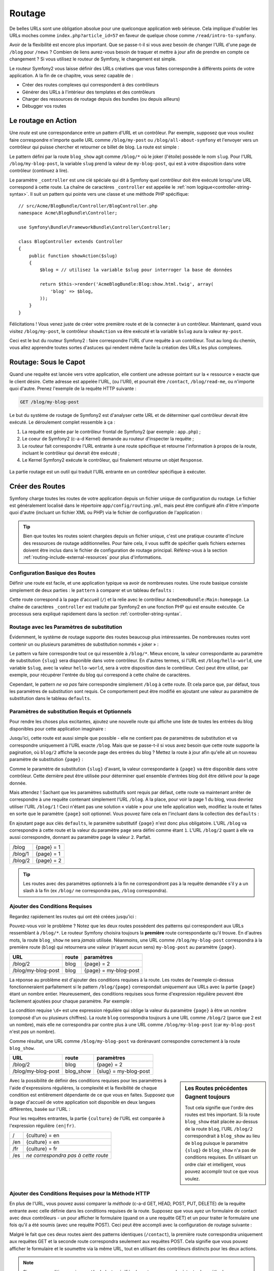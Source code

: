 .. index::
   single: Routing

Routage
=======

De belles URLs sont une obligation absolue pour une quelconque application web
sérieuse. Cela implique d'oublier les URLs moches comme
``index.php?article_id=57`` en faveur de quelque chose comme
``/read/intro-to-symfony``.

Avoir de la flexibilité est encore plus important. Que se passe-t-il si
vous avez besoin de changer l'URL d'une page de ``/blog`` pour ``/news`` ?
Combien de liens aurez-vous besoin de traquer et mettre à jour afin
de prendre en compte ce changement ? Si vous utilisez le routeur de Symfony,
le changement est simple.

Le routeur Symfony2 vous laisse définir des URLs créatives que vous faites
correspondre à différents points de votre application. A la fin de ce
chapitre, vous serez capable de :

* Créer des routes complexes qui correspondent à des contrôleurs
* Générer des URLs à l'intérieur des templates et des contrôleurs
* Charger des ressources de routage depuis des bundles (ou depuis ailleurs)
* Débugger vos routes

.. index::
   single: Routing; Basics

Le routage en Action
--------------------

Une *route* est une correspondance entre un pattern d'URL et un contrôleur.
Par exemple, supposez que vous vouliez faire correspondre n'importe quelle
URL comme ``/blog/my-post`` ou ``/blog/all-about-symfony`` et l'envoyer vers
un contrôleur qui puisse chercher et retourner ce billet de blog.
La route est simple :

.. configuration-block::

    .. code-block:: yaml

        # app/config/routing.yml
        blog_show:
            pattern:   /blog/{slug}
            defaults:  { _controller: AcmeBlogBundle:Blog:show }

    .. code-block:: xml

        <!-- app/config/routing.xml -->
        <?xml version="1.0" encoding="UTF-8" ?>
        <routes xmlns="http://symfony.com/schema/routing"
            xmlns:xsi="http://www.w3.org/2001/XMLSchema-instance"
            xsi:schemaLocation="http://symfony.com/schema/routing http://symfony.com/schema/routing/routing-1.0.xsd">

            <route id="blog_show" pattern="/blog/{slug}">
                <default key="_controller">AcmeBlogBundle:Blog:show</default>
            </route>
        </routes>

    .. code-block:: php

        // app/config/routing.php
        use Symfony\Component\Routing\RouteCollection;
        use Symfony\Component\Routing\Route;

        $collection = new RouteCollection();
        $collection->add('blog_show', new Route('/blog/{slug}', array(
            '_controller' => 'AcmeBlogBundle:Blog:show',
        )));

        return $collection;

Le pattern défini par la route ``blog_show`` agit comme ``/blog/*`` où le
joker (l'étoile) possède le nom ``slug``. Pour l'URL ``/blog/my-blog-post``,
la variable ``slug`` prend la valeur de ``my-blog-post``, qui est à votre
disposition dans votre contrôleur (continuez à lire).

Le paramètre ``_controller`` est une clé spéciale qui dit à Symfony quel
contrôleur doit être exécuté lorsqu'une URL correspond à cette route.
La chaîne de caractères ``_controller`` est appelée le
:ref:`nom logique<controller-string-syntax>`. Il suit un pattern qui pointe
vers une classe et une méthode PHP spécifique::

    // src/Acme/BlogBundle/Controller/BlogController.php    
    namespace Acme\BlogBundle\Controller;

    use Symfony\Bundle\FrameworkBundle\Controller\Controller;

    class BlogController extends Controller
    {
        public function showAction($slug)
        {
            $blog = // utilisez la variable $slug pour interroger la base de données

            return $this->render('AcmeBlogBundle:Blog:show.html.twig', array(
                'blog' => $blog,
            ));
        }
    }

Félicitations ! Vous venez juste de créer votre première route et de la connecter
à un contrôleur. Maintenant, quand vous visitez ``/blog/my-post``, le contrôleur
``showAction`` va être exécuté et la variable ``$slug`` aura la valeur ``my-post``.

Ceci est le but du routeur Symfony2 : faire correspondre l'URL d'une requête
à un contrôleur. Tout au long du chemin, vous allez apprendre toutes sortes
d'astuces qui rendent même facile la création des URLs les plus complexes.

.. index::
   single: Routing; Under the hood

Routage: Sous le Capot
----------------------

Quand une requête est lancée vers votre application, elle contient une adresse
pointant sur la « ressource » exacte que le client désire. Cette adresse est
appelée l'URL, (ou l'URI), et pourrait être ``/contact``, ``/blog/read-me``,
ou n'importe quoi d'autre. Prenez l'exemple de la requête HTTP suivante :

.. code-block:: text

    GET /blog/my-blog-post

Le but du système de routage de Symfony2 est d'analyser cette URL et de
déterminer quel contrôleur devrait être exécuté. Le déroulement complet
ressemble à ça :

#. La requête est gérée par le contrôleur frontal de Symfony2 (par exemple :
   ``app.php``) ;

#. Le coeur de Symfony2 (c-a-d Kernel) demande au routeur d'inspecter la
   requête ;

#. Le routeur fait correspondre l'URL entrante à une route spécifique et retourne
   l'information à propos de la route, incluant le contrôleur qui devrait
   être exécuté ;

#. Le Kernel Symfony2 exécute le contrôleur, qui finalement retourne un
   objet ``Response``.

.. figure:: /images/request-flow.png
   :align: center
   :alt: Symfony2 request flow

   La partie routage est un outil qui traduit l'URL entrante en un contrôleur
   spécifique à exécuter.

.. index::
   single: Routing; Creating routes

Créer des Routes
----------------

Symfony charge toutes les routes de votre application depuis un fichier unique
de configuration du routage. Le fichier est généralement localisé dans le
répertoire ``app/config/routing.yml``, mais peut être configuré afin d'être
n'importe quoi d'autre (incluant un fichier XML ou PHP) via le fichier de
configuration de l'application :

.. configuration-block::

    .. code-block:: yaml

        # app/config/config.yml
        framework:
            # ...
            router:        { resource: "%kernel.root_dir%/config/routing.yml" }

    .. code-block:: xml

        <!-- app/config/config.xml -->
        <framework:config ...>
            <!-- ... -->
            <framework:router resource="%kernel.root_dir%/config/routing.xml" />
        </framework:config>

    .. code-block:: php

        // app/config/config.php
        $container->loadFromExtension('framework', array(
            // ...
            'router'        => array('resource' => '%kernel.root_dir%/config/routing.php'),
        ));

.. tip::

    Bien que toutes les routes soient chargées depuis un fichier unique, c'est
    une pratique courante d'inclure des ressources de routage additionnelles.
    Pour faire cela, il vous suffit de spécifier quels fichiers externes doivent
    être inclus dans le fichier de configuration de routage principal. Référez-vous
    à la section :ref:`routing-include-external-resources` pour plus d'informations.

Configuration Basique des Routes
~~~~~~~~~~~~~~~~~~~~~~~~~~~~~~~~

Définir une route est facile, et une application typique va avoir de nombreuses
routes. Une route basique consiste simplement de deux parties : le ``pattern``
à comparer et un tableau ``defaults`` :

.. configuration-block::

    .. code-block:: yaml

        _welcome:
            pattern:   /
            defaults:  { _controller: AcmeDemoBundle:Main:homepage }

    .. code-block:: xml

        <?xml version="1.0" encoding="UTF-8" ?>

        <routes xmlns="http://symfony.com/schema/routing"
            xmlns:xsi="http://www.w3.org/2001/XMLSchema-instance"
            xsi:schemaLocation="http://symfony.com/schema/routing http://symfony.com/schema/routing/routing-1.0.xsd">

            <route id="_welcome" pattern="/">
                <default key="_controller">AcmeDemoBundle:Main:homepage</default>
            </route>

        </routes>

    ..  code-block:: php

        use Symfony\Component\Routing\RouteCollection;
        use Symfony\Component\Routing\Route;

        $collection = new RouteCollection();
        $collection->add('_welcome', new Route('/', array(
            '_controller' => 'AcmeDemoBundle:Main:homepage',
        )));

        return $collection;

Cette route correspond à la page d'accueil (``/``) et la relie avec le
contrôleur ``AcmeDemoBundle:Main:homepage``. La chaîne de caractères
``_controller`` est traduite par Symfony2 en une fonction PHP qui est
ensuite exécutée. Ce processus sera expliqué rapidement dans la section
:ref:`controller-string-syntax`.

.. index::
   single: Routing; Placeholders

Routage avec les Paramètres de substitution
~~~~~~~~~~~~~~~~~~~~~~~~~~~~~~~~~~~~~~~~~~~

Évidemment, le système de routage supporte des routes beaucoup plus
intéressantes. De nombreuses routes vont contenir un ou plusieurs
paramètres de substitution nommés « joker » :

.. configuration-block::

    .. code-block:: yaml

        blog_show:
            pattern:   /blog/{slug}
            defaults:  { _controller: AcmeBlogBundle:Blog:show }

    .. code-block:: xml

        <?xml version="1.0" encoding="UTF-8" ?>

        <routes xmlns="http://symfony.com/schema/routing"
            xmlns:xsi="http://www.w3.org/2001/XMLSchema-instance"
            xsi:schemaLocation="http://symfony.com/schema/routing http://symfony.com/schema/routing/routing-1.0.xsd">

            <route id="blog_show" pattern="/blog/{slug}">
                <default key="_controller">AcmeBlogBundle:Blog:show</default>
            </route>
        </routes>

    .. code-block:: php

        use Symfony\Component\Routing\RouteCollection;
        use Symfony\Component\Routing\Route;

        $collection = new RouteCollection();
        $collection->add('blog_show', new Route('/blog/{slug}', array(
            '_controller' => 'AcmeBlogBundle:Blog:show',
        )));

        return $collection;

Le pattern va faire correspondre tout ce qui ressemble à ``/blog/*``.
Mieux encore, la valeur correspondante au paramètre de substitution
``{slug}`` sera disponible dans votre contrôleur. En d'autres termes, si
l'URL est ``/blog/hello-world``, une variable ``$slug``, avec la valeur
``hello-world``, sera à votre disposition dans le contrôleur. Ceci
peut être utilisé, par exemple, pour récupérer l'entrée du blog qui
correspond à cette chaîne de caractères.

Cependant, le pattern *ne va pas* faire correspondre simplement ``/blog``
à cette route. Et cela parce que, par défaut, tous les paramètres de substitution
sont requis. Ce comportement peut être modifié en ajoutant une valeur
au paramètre de substitution dans le tableau ``defaults``.

Paramètres de substitution Requis et Optionnels
~~~~~~~~~~~~~~~~~~~~~~~~~~~~~~~~~~~~~~~~~~~~~~~

Pour rendre les choses plus excitantes, ajoutez une nouvelle route qui
affiche une liste de toutes les entrées du blog disponibles pour cette
application imaginaire :

.. configuration-block::

    .. code-block:: yaml

        blog:
            pattern:   /blog
            defaults:  { _controller: AcmeBlogBundle:Blog:index }

    .. code-block:: xml

        <?xml version="1.0" encoding="UTF-8" ?>

        <routes xmlns="http://symfony.com/schema/routing"
            xmlns:xsi="http://www.w3.org/2001/XMLSchema-instance"
            xsi:schemaLocation="http://symfony.com/schema/routing http://symfony.com/schema/routing/routing-1.0.xsd">

            <route id="blog" pattern="/blog">
                <default key="_controller">AcmeBlogBundle:Blog:index</default>
            </route>
        </routes>

    .. code-block:: php

        use Symfony\Component\Routing\RouteCollection;
        use Symfony\Component\Routing\Route;

        $collection = new RouteCollection();
        $collection->add('blog', new Route('/blog', array(
            '_controller' => 'AcmeBlogBundle:Blog:index',
        )));

        return $collection;

Jusqu'ici, cette route est aussi simple que possible - elle ne contient
pas de paramètres de substitution et va correspondre uniquement à l'URL
exacte ``/blog``. Mais que se passe-t-il si vous avez besoin que cette
route supporte la pagination, où ``blog/2`` affiche la seconde page des
entrées du blog ? Mettez la route à jour afin qu'elle ait un nouveau
paramètre de substitution ``{page}`` :

.. configuration-block::

    .. code-block:: yaml

        blog:
            pattern:   /blog/{page}
            defaults:  { _controller: AcmeBlogBundle:Blog:index }

    .. code-block:: xml

        <?xml version="1.0" encoding="UTF-8" ?>

        <routes xmlns="http://symfony.com/schema/routing"
            xmlns:xsi="http://www.w3.org/2001/XMLSchema-instance"
            xsi:schemaLocation="http://symfony.com/schema/routing http://symfony.com/schema/routing/routing-1.0.xsd">

            <route id="blog" pattern="/blog/{page}">
                <default key="_controller">AcmeBlogBundle:Blog:index</default>
            </route>
        </routes>

    .. code-block:: php

        use Symfony\Component\Routing\RouteCollection;
        use Symfony\Component\Routing\Route;

        $collection = new RouteCollection();
        $collection->add('blog', new Route('/blog/{page}', array(
            '_controller' => 'AcmeBlogBundle:Blog:index',
        )));

        return $collection;

Comme le paramètre de substitution ``{slug}`` d'avant, la valeur correspondante
à ``{page}`` va être disponible dans votre contrôleur. Cette dernière peut être
utilisée pour déterminer quel ensemble d'entrées blog doit être délivré
pour la page donnée.

Mais attendez ! Sachant que les paramètres substitutifs sont requis par
défaut, cette route va maintenant arrêter de correspondre à une requête
contenant simplement l'URL ``/blog``. A la place, pour voir la page 1 du
blog, vous devriez utiliser l'URL ``/blog/1`` ! Ceci n'étant pas une solution
« viable » pour une telle application web, modifiez la route et faites en sorte
que le paramètre ``{page}`` soit optionnel. Vous pouvez faire cela en
l'incluant dans la collection des ``defaults`` :

.. configuration-block::

    .. code-block:: yaml

        blog:
            pattern:   /blog/{page}
            defaults:  { _controller: AcmeBlogBundle:Blog:index, page: 1 }

    .. code-block:: xml

        <?xml version="1.0" encoding="UTF-8" ?>

        <routes xmlns="http://symfony.com/schema/routing"
            xmlns:xsi="http://www.w3.org/2001/XMLSchema-instance"
            xsi:schemaLocation="http://symfony.com/schema/routing http://symfony.com/schema/routing/routing-1.0.xsd">

            <route id="blog" pattern="/blog/{page}">
                <default key="_controller">AcmeBlogBundle:Blog:index</default>
                <default key="page">1</default>
            </route>
        </routes>

    .. code-block:: php

        use Symfony\Component\Routing\RouteCollection;
        use Symfony\Component\Routing\Route;

        $collection = new RouteCollection();
        $collection->add('blog', new Route('/blog/{page}', array(
            '_controller' => 'AcmeBlogBundle:Blog:index',
            'page' => 1,
        )));

        return $collection;

En ajoutant ``page`` aux clés ``defaults``, le paramètre substitutif ``{page}``
n'est donc plus obligatoire. L'URL ``/blog`` va correspondre à cette route
et la valeur du paramètre ``page`` sera défini comme étant ``1``. L'URL
``/blog/2`` quant à elle va aussi correspondre, donnant au paramètre ``page``
la valeur ``2``. Parfait.

+---------+------------+
| /blog   | {page} = 1 |
+---------+------------+
| /blog/1 | {page} = 1 |
+---------+------------+
| /blog/2 | {page} = 2 |
+---------+------------+

.. tip::

    Les routes avec des paramètres optionnels à la fin ne correspondront pas à la requête
    demandée s'il y a un slash à la fin (ex ``/blog/`` ne correspondra pas, ``/blog`` correspondra).


.. index::
   single: Routing; Requirements

Ajouter des Conditions Requises
~~~~~~~~~~~~~~~~~~~~~~~~~~~~~~~

Regardez rapidement les routes qui ont été créées jusqu'ici :

.. configuration-block::

    .. code-block:: yaml

        blog:
            pattern:   /blog/{page}
            defaults:  { _controller: AcmeBlogBundle:Blog:index, page: 1 }

        blog_show:
            pattern:   /blog/{slug}
            defaults:  { _controller: AcmeBlogBundle:Blog:show }

    .. code-block:: xml

        <?xml version="1.0" encoding="UTF-8" ?>

        <routes xmlns="http://symfony.com/schema/routing"
            xmlns:xsi="http://www.w3.org/2001/XMLSchema-instance"
            xsi:schemaLocation="http://symfony.com/schema/routing http://symfony.com/schema/routing/routing-1.0.xsd">

            <route id="blog" pattern="/blog/{page}">
                <default key="_controller">AcmeBlogBundle:Blog:index</default>
                <default key="page">1</default>
            </route>

            <route id="blog_show" pattern="/blog/{slug}">
                <default key="_controller">AcmeBlogBundle:Blog:show</default>
            </route>
        </routes>

    .. code-block:: php

        use Symfony\Component\Routing\RouteCollection;
        use Symfony\Component\Routing\Route;

        $collection = new RouteCollection();
        $collection->add('blog', new Route('/blog/{page}', array(
            '_controller' => 'AcmeBlogBundle:Blog:index',
            'page' => 1,
        )));

        $collection->add('blog_show', new Route('/blog/{show}', array(
            '_controller' => 'AcmeBlogBundle:Blog:show',
        )));

        return $collection;

Pouvez-vous voir le problème ? Notez que les deux routes possèdent des
patterns qui correspondent aux URLs ressemblant à ``/blog/*``. Le routeur
Symfony choisira toujours la **première** route correspondante qu'il trouve.
En d'autres mots, la route ``blog_show`` ne sera *jamais* utilisée. Néanmoins,
une URL comme ``/blog/my-blog-post`` correspondra à la première route (``blog``)
qui retournera une valeur (n'ayant aucun sens) ``my-blog-post`` au paramètre
``{page}``.

+--------------------+-------+-----------------------+
| URL                | route | paramètres            |
+====================+=======+=======================+
| /blog/2            | blog  | {page} = 2            |
+--------------------+-------+-----------------------+
| /blog/my-blog-post | blog  | {page} = my-blog-post |
+--------------------+-------+-----------------------+

La réponse au problème est d'ajouter des conditions requises à la route. Les
routes de l'exemple ci-dessus fonctionneraient parfaitement si le pattern
``/blog/{page}`` correspondait *uniquement* aux URLs avec la partie ``{page}``
étant un nombre entier. Heureusement, des conditions requises sous forme
d'expression régulière peuvent être facilement ajoutées pour chaque paramètre.
Par exemple :

.. configuration-block::

    .. code-block:: yaml

        blog:
            pattern:   /blog/{page}
            defaults:  { _controller: AcmeBlogBundle:Blog:index, page: 1 }
            requirements:
                page:  \d+

    .. code-block:: xml

        <?xml version="1.0" encoding="UTF-8" ?>

        <routes xmlns="http://symfony.com/schema/routing"
            xmlns:xsi="http://www.w3.org/2001/XMLSchema-instance"
            xsi:schemaLocation="http://symfony.com/schema/routing http://symfony.com/schema/routing/routing-1.0.xsd">

            <route id="blog" pattern="/blog/{page}">
                <default key="_controller">AcmeBlogBundle:Blog:index</default>
                <default key="page">1</default>
                <requirement key="page">\d+</requirement>
            </route>
        </routes>

    .. code-block:: php

        use Symfony\Component\Routing\RouteCollection;
        use Symfony\Component\Routing\Route;

        $collection = new RouteCollection();
        $collection->add('blog', new Route('/blog/{page}', array(
            '_controller' => 'AcmeBlogBundle:Blog:index',
            'page' => 1,
        ), array(
            'page' => '\d+',
        )));

        return $collection;

La condition requise ``\d+`` est une expression régulière qui oblige la valeur
du paramètre ``{page}`` à être un nombre (composé d'un ou plusieurs chiffres).
La route ``blog`` correspondra toujours à une URL comme ``/blog/2`` (parce
que 2 est un nombre), mais elle ne correspondra par contre plus à une URL comme
``/blog/my-blog-post`` (car ``my-blog-post`` n'est *pas* un nombre).

Comme résultat, une URL comme ``/blog/my-blog-post`` va dorénavant correspondre
correctement à la route ``blog_show``.

+--------------------+-----------+-----------------------+
| URL                | route     | paramètres            |
+====================+===========+=======================+
| /blog/2            | blog      | {page} = 2            |
+--------------------+-----------+-----------------------+
| /blog/my-blog-post | blog_show | {slug} = my-blog-post |
+--------------------+-----------+-----------------------+

.. sidebar:: Les Routes précédentes Gagnent toujours

    Tout cela signifie que l'ordre des routes est très important. Si la
    route ``blog_show`` était placée au-dessus de la route ``blog``, l'URL
    ``/blog/2`` correspondrait à ``blog_show`` au lieu de ``blog`` puisque
    le paramètre ``{slug}`` de ``blog_show`` n'a pas de conditions requises.
    En utilisant un ordre clair et intelligent, vous pouvez accomplir tout
    ce que vous voulez.

Avec la possibilité de définir des conditions requises pour les paramètres à
l'aide d'expressions régulières, la complexité et la flexibilité de chaque
condition est entièrement dépendante de ce que vous en faites. Supposez que
la page d'accueil de votre application soit disponible en deux langues
différentes, basée sur l'URL :

.. configuration-block::

    .. code-block:: yaml

        homepage:
            pattern:   /{culture}
            defaults:  { _controller: AcmeDemoBundle:Main:homepage, culture: en }
            requirements:
                culture:  en|fr

    .. code-block:: xml

        <?xml version="1.0" encoding="UTF-8" ?>

        <routes xmlns="http://symfony.com/schema/routing"
            xmlns:xsi="http://www.w3.org/2001/XMLSchema-instance"
            xsi:schemaLocation="http://symfony.com/schema/routing http://symfony.com/schema/routing/routing-1.0.xsd">

            <route id="homepage" pattern="/{culture}">
                <default key="_controller">AcmeDemoBundle:Main:homepage</default>
                <default key="culture">en</default>
                <requirement key="culture">en|fr</requirement>
            </route>
        </routes>

    .. code-block:: php

        use Symfony\Component\Routing\RouteCollection;
        use Symfony\Component\Routing\Route;

        $collection = new RouteCollection();
        $collection->add('homepage', new Route('/{culture}', array(
            '_controller' => 'AcmeDemoBundle:Main:homepage',
            'culture' => 'en',
        ), array(
            'culture' => 'en|fr',
        )));

        return $collection;

Pour les requêtes entrantes, la partie ``{culture}`` de l'URL est comparée à
l'expression régulière ``(en|fr)``.

+-----+-------------------------------------+
| /   | {culture} = en                      |
+-----+-------------------------------------+
| /en | {culture} = en                      |
+-----+-------------------------------------+
| /fr | {culture} = fr                      |
+-----+-------------------------------------+
| /es | *ne correspondra pas à cette route* |
+-----+-------------------------------------+

.. index::
   single: Routing; Method requirement

Ajouter des Conditions Requises pour la Méthode HTTP
~~~~~~~~~~~~~~~~~~~~~~~~~~~~~~~~~~~~~~~~~~~~~~~~~~~~

En plus de l'URL, vous pouvez aussi comparer la *méthode* (c-a-d GET, HEAD,
POST, PUT, DELETE) de la requête entrante avec celle définie dans les
conditions requises de la route. Supposez que vous ayez un formulaire de
contact avec deux contrôleurs - un pour afficher le formulaire (quand on
a une requête GET) et un pour traiter le formulaire une fois qu'il a été
soumis (avec une requête POST). Ceci peut être accompli avec la configuration
de routage suivante :

.. configuration-block::

    .. code-block:: yaml

        contact:
            pattern:  /contact
            defaults: { _controller: AcmeDemoBundle:Main:contact }
            requirements:
                _method:  GET

        contact_process:
            pattern:  /contact
            defaults: { _controller: AcmeDemoBundle:Main:contactProcess }
            requirements:
                _method:  POST

    .. code-block:: xml

        <?xml version="1.0" encoding="UTF-8" ?>

        <routes xmlns="http://symfony.com/schema/routing"
            xmlns:xsi="http://www.w3.org/2001/XMLSchema-instance"
            xsi:schemaLocation="http://symfony.com/schema/routing http://symfony.com/schema/routing/routing-1.0.xsd">

            <route id="contact" pattern="/contact">
                <default key="_controller">AcmeDemoBundle:Main:contact</default>
                <requirement key="_method">GET</requirement>
            </route>

            <route id="contact_process" pattern="/contact">
                <default key="_controller">AcmeDemoBundle:Main:contactProcess</default>
                <requirement key="_method">POST</requirement>
            </route>
        </routes>

    .. code-block:: php

        use Symfony\Component\Routing\RouteCollection;
        use Symfony\Component\Routing\Route;

        $collection = new RouteCollection();
        $collection->add('contact', new Route('/contact', array(
            '_controller' => 'AcmeDemoBundle:Main:contact',
        ), array(
            '_method' => 'GET',
        )));

        $collection->add('contact_process', new Route('/contact', array(
            '_controller' => 'AcmeDemoBundle:Main:contactProcess',
        ), array(
            '_method' => 'POST',
        )));

        return $collection;

Malgré le fait que ces deux routes aient des patterns identiques (``/contact``),
la première route correspondra uniquement aux requêtes GET et la seconde route
correspondra seulement aux requêtes POST. Cela signifie que vous pouvez
afficher le formulaire et le soumettre via la même URL, tout en utilisant
des contrôleurs distincts pour les deux actions.

.. note::
    Si aucune condition requise ``_method`` n'est spécifiée, la route
    correspondra à *toutes* les méthodes.

Comme les autres, la condition requise ``_method`` est analysée en tant
qu'expression régulière. Pour faire correspondre les requêtes à la méthode
``GET`` *ou* à ``POST``, vous pouvez utiliser ``GET|POST``.

Ajouter un Pattern « Hostname » (« nom d'hôte » en français)
~~~~~~~~~~~~~~~~~~~~~~~~~~~~~~~~~~~~~~~~~~~~~~~~~~~~~~~~~~~~

.. versionadded:: 2.2

    Le support de la correspondance avec le « Hostname » a été ajouté dans Symfony 2.2

Vous pouvez aussi faire la correspondance avec le *hostname* (« nom d'hôte » en français) HTTP de la requête entrante :

.. configuration-block::

    .. code-block:: yaml

        mobile_homepage:
            pattern:  /
            host: m.example.com
            defaults: { _controller: AcmeDemoBundle:Main:mobileHomepage }

        homepage:
            pattern:  /
            defaults: { _controller: AcmeDemoBundle:Main:homepage }

    .. code-block:: xml

        <?xml version="1.0" encoding="UTF-8" ?>

        <routes xmlns="http://symfony.com/schema/routing"
            xmlns:xsi="http://www.w3.org/2001/XMLSchema-instance"
            xsi:schemaLocation="http://symfony.com/schema/routing http://symfony.com/schema/routing/routing-1.0.xsd">

            <route id="mobile_homepage" pattern="/" host="m.example.com">
                <default key="_controller">AcmeDemoBundle:Main:mobileHomepage</default>
            </route>

            <route id="homepage" pattern="/">
                <default key="_controller">AcmeDemoBundle:Main:homepage</default>
            </route>
        </routes>

    .. code-block:: php

        use Symfony\Component\Routing\RouteCollection;
        use Symfony\Component\Routing\Route;

        $collection = new RouteCollection();
        $collection->add('mobile_homepage', new Route('/', array(
            '_controller' => 'AcmeDemoBundle:Main:mobileHomepage',
        ), array(), array(), 'm.example.com'));

        $collection->add('homepage', new Route('/', array(
            '_controller' => 'AcmeDemoBundle:Main:homepage',
        )));

        return $collection;

Les deux routes correspondent au même pattern ``/``, cependant la première
va correspondre uniquement si le nom d'hôte est ``m.example.com``.

Valeurs de substitution et Conditions Requises pour les Patterns Hostname (« nom d'hôte » en français)
------------------------------------------------------------------------------------------------------

Des valeurs de substitution peuvent être utilisées dans les patterns de noms d'hôte
ainsi que dans les patterns, et les conditions requises s'appliquent aussi à
elles.

Dans l'exemple suivant, nous évitons de coder en dur (« hardcoding » en anglais)
le nom de domaine en utilisant une valeur de substitution et une condition requise.
``%domain%`` dans les conditions requises est remplacé par la valeur du paramètre
``domain`` venant du conteneur d'injection de dépendances.

.. configuration-block::

    .. code-block:: yaml

        mobile_homepage:
            pattern:  /
            host: m.{domain}
            defaults: { _controller: AcmeDemoBundle:Main:mobileHomepage }
            requirements:
                domain: %domain%

        homepage:
            pattern:  /
            defaults: { _controller: AcmeDemoBundle:Main:homepage }

    .. code-block:: xml

        <?xml version="1.0" encoding="UTF-8" ?>

        <routes xmlns="http://symfony.com/schema/routing"
            xmlns:xsi="http://www.w3.org/2001/XMLSchema-instance"
            xsi:schemaLocation="http://symfony.com/schema/routing http://symfony.com/schema/routing/routing-1.0.xsd">

            <route id="mobile_homepage" pattern="/" host="m.example.com">
                <default key="_controller">AcmeDemoBundle:Main:mobileHomepage</default>
                <requirement key="domain">%domain%</requirement>
            </route>

            <route id="homepage" pattern="/">
                <default key="_controller">AcmeDemoBundle:Main:homepage</default>
            </route>
        </routes>

    .. code-block:: php

        use Symfony\Component\Routing\RouteCollection;
        use Symfony\Component\Routing\Route;

        $collection = new RouteCollection();
        $collection->add('mobile_homepage', new Route('/', array(
            '_controller' => 'AcmeDemoBundle:Main:mobileHomepage',
        ), array(
            'domain' => '%domain%',
        ), array(), 'm.{domain}'));

        $collection->add('homepage', new Route('/', array(
            '_controller' => 'AcmeDemoBundle:Main:homepage',
        )));

        return $collection;

.. index::
   single: Routing; Advanced example
   single: Routing; _format parameter

.. _advanced-routing-example:

Exemple de Routage Avancé
~~~~~~~~~~~~~~~~~~~~~~~~~

A ce point, vous connaissez tout ce dont vous avez besoin pour créer une
structure de routage puissante dans Symfony. Ce qui suit est un exemple
montrant simplement à quel point le système de routage peut être flexible :

.. configuration-block::

    .. code-block:: yaml

        article_show:
          pattern:  /articles/{culture}/{year}/{title}.{_format}
          defaults: { _controller: AcmeDemoBundle:Article:show, _format: html }
          requirements:
              culture:  en|fr
              _format:  html|rss
              year:     \d+

    .. code-block:: xml

        <?xml version="1.0" encoding="UTF-8" ?>

        <routes xmlns="http://symfony.com/schema/routing"
            xmlns:xsi="http://www.w3.org/2001/XMLSchema-instance"
            xsi:schemaLocation="http://symfony.com/schema/routing http://symfony.com/schema/routing/routing-1.0.xsd">

            <route id="article_show" pattern="/articles/{culture}/{year}/{title}.{_format}">
                <default key="_controller">AcmeDemoBundle:Article:show</default>
                <default key="_format">html</default>
                <requirement key="culture">en|fr</requirement>
                <requirement key="_format">html|rss</requirement>
                <requirement key="year">\d+</requirement>
            </route>
        </routes>

    .. code-block:: php

        use Symfony\Component\Routing\RouteCollection;
        use Symfony\Component\Routing\Route;

        $collection = new RouteCollection();
        $collection->add('homepage', new Route('/articles/{culture}/{year}/{title}.{_format}', array(
            '_controller' => 'AcmeDemoBundle:Article:show',
            '_format' => 'html',
        ), array(
            'culture' => 'en|fr',
            '_format' => 'html|rss',
            'year' => '\d+',
        )));

        return $collection;

Comme vous l'avez vu, cette route correspondra uniquement si la partie
``{culture}`` de l'URL est ``en`` ou ``fr`` et si ``{year}`` est
un nombre. Cette route montre aussi comment vous pouvez utiliser un point
entre les paramètres de substitution à la place d'un slash. Les URLs
qui correspondent à cette route pourraient ressembler à ça :

* ``/articles/en/2010/my-post``
* ``/articles/fr/2010/my-post.rss``

.. _book-routing-format-param:

.. sidebar:: Le Paramètre Spécial de Routage ``_format``

    Cet exemple met aussi en valeur le paramètre spécial de routage ``_format``.
    Lorsque vous utilisez ce paramètre, la valeur correspondante devient alors
    le « format de la requête » de l'objet ``Request``. Finalement, le format de
    la requête est utilisé pour des taches comme spécifier le ``Content-Type``
    de la réponse (par exemple : un format de requête ``json`` se traduit
    en un ``Content-Type`` ayant pour valeur ``application/json``). Il peut
    aussi être utilisé dans le contrôleur pour délivrer un template différent
    pour chaque valeur de ``_format``. Le paramètre ``_format`` est une
    manière très puissante de délivrer le même contenu dans différents formats.


Paramètres spéciaux de routing
~~~~~~~~~~~~~~~~~~~~~~~~~~~~~~

Comme vous l'avez vu, chaque paramètre ou valeur par défaut peut être passé comme
argument à la méthode contrôleur. De plus, il y a 3 paramètres spéciaux : chacun
d'eux apporte une fonctionnalité unique à votre application :

* ``_controller``: Comme vous l'avez vu, ce paramètre est utilisé pour déterminer
  quel contrôleur est exécuté lorsque l'URL est reconnue ;
* ``_format``: Utilisé pour définir le format de la requête(:ref:`en savoir plus<book-routing-format-param>`) ;
* ``_locale``: Utilisé pour définir la locale de la session (:ref:`en savoir plus<book-translation-locale-url>`).

.. tip::

    Si vous utilisez le paramètre ``_locale`` dans une route, cette valeur sera
    également stockée en session pour que les futures requêtes la conservent.

.. index::
   single: Routing; Controllers
   single: Controller; String naming format

.. _controller-string-syntax:

Pattern de Nommage du Contrôleur
--------------------------------

Chaque route doit avoir un paramètre ``_controller``, qui lui dicte quel
contrôleur doit être exécuté lorsque cette route correspond à l'URL.
Ce paramètre utilise un pattern de chaîne de caractères simple appelé
*nom logique du contrôleur*, que Symfony fait correspondre à une méthode
et à une classe PHP spécifique. Le pattern a trois parties, chacune
séparée par deux-points :

    **bundle**:**contrôleur**:**action**

Par exemple, la valeur ``AcmeBlogBundle:Blog:show`` pour le paramètre
``_controller`` signifie :

+----------------+----------------------+-------------------+
| Bundle         | Classe du Contrôleur | Nom de la Méthode |
+================+======================+===================+
| AcmeBlogBundle | BlogController       | showAction        |
+----------------+----------------------+-------------------+

Le contrôleur pourrait ressembler à quelque chose comme ça::

    // src/Acme/BlogBundle/Controller/BlogController.php    
    namespace Acme\BlogBundle\Controller;
    
    use Symfony\Bundle\FrameworkBundle\Controller\Controller;
    
    class BlogController extends Controller
    {
        public function showAction($slug)
        {
            // ...
        }
    }

Notez que Symfony ajoute la chaîne de caractères ``Controller`` au nom de la
classe (``Blog`` => ``BlogController``) et ``Action`` au nom de la méthode
(``show`` => ``showAction``).

Vous pourriez aussi faire référence à ce contrôleur en utilisant le nom complet
de sa classe et de sa méthode : ``Acme\BlogBundle\Controller\BlogController::showAction``.
Mais si vous suivez quelques conventions simples, le nom logique est plus
concis et permet aussi plus de flexibilité.

.. note::

   En plus d'utiliser le nom logique ou le nom complet de la classe, Symfony
   supporte une troisième manière de référer à un contrôleur. Cette méthode
   utilise un seul séparateur deux-points (par exemple : ``service_name:indexAction``)
   et réfère au contrôleur en tant que service (see :doc:`/cookbook/controller/service`).

Les Paramètres de la Route et les Arguments du Contrôleur
---------------------------------------------------------

Les paramètres de la route (par exemple : ``{slug}``) sont spécialement
importants parce que chacun d'entre eux est mis à disposition en tant
qu'argument de la méthode contrôleur::

    public function showAction($slug)
    {
      // ...
    }

En réalité, la collection entière ``defaults`` est fusionnée avec les valeurs
des paramètres afin de former un unique tableau. Chaque clé du tableau est
disponible en tant qu'argument dans le contrôleur.

En d'autres termes, pour chaque argument de votre méthode contrôleur, Symfony
recherche un paramètre de la route avec ce nom et assigne sa valeur à cet
argument. Dans l'exemple avancé ci-dessus, n'importe quelle combinaison (dans
n'importe quel ordre) des variable suivantes pourrait être utilisée en tant
qu'arguments de la méthode ``showAction()`` :

* ``$culture``
* ``$year``
* ``$title``
* ``$_format``
* ``$_controller``

Sachant que les paramètres de substitution et la collection ``defaults`` sont
fusionnés ensemble, même la variable ``$_controller`` est disponible. Pour une
discussion plus détaillée sur le sujet, lisez :ref:`route-parameters-controller-arguments`.

.. tip::

    Vous pouvez aussi utiliser une variable ``$_route`` spéciale, qui est
    définie comme étant le nom de la route qui a correspondu.

.. index::
   single: Routing; Importing routing resources

.. _routing-include-external-resources:

Inclure des Ressources Externes de Routage
------------------------------------------

Toutes les routes sont chargées via un unique fichier de configuration - généralement
``app/config/routing.yml`` (voir `Créer des Routes`_ ci-dessus). Cependant, la plupart
du temps, vous voudrez charger les routes depuis d'autres endroits, comme un fichier de
routage qui se trouve dans un bundle. Ceci peut être fait en « important » ce fichier :

.. configuration-block::

    .. code-block:: yaml

        # app/config/routing.yml
        acme_hello:
            resource: "@AcmeHelloBundle/Resources/config/routing.yml"

    .. code-block:: xml

        <!-- app/config/routing.xml -->
        <?xml version="1.0" encoding="UTF-8" ?>

        <routes xmlns="http://symfony.com/schema/routing"
            xmlns:xsi="http://www.w3.org/2001/XMLSchema-instance"
            xsi:schemaLocation="http://symfony.com/schema/routing http://symfony.com/schema/routing/routing-1.0.xsd">

            <import resource="@AcmeHelloBundle/Resources/config/routing.xml" />
        </routes>

    .. code-block:: php

        // app/config/routing.php
        use Symfony\Component\Routing\RouteCollection;

        $collection = new RouteCollection();
        $collection->addCollection($loader->import("@AcmeHelloBundle/Resources/config/routing.php"));

        return $collection;

.. note::

   Lorsque vous importez des ressources depuis YAML, la clé (par exemple :
   ``acme_hello``) n'a pas de sens précis. Assurez-vous simplement que cette
   dernière soit unique afin qu'aucune autre ligne ne la surcharge.

La clé de la ``ressource`` charge la ressource de routage donnée. Dans cet
exemple, la ressource est le répertoire entier d'un fichier, où la syntaxe
raccourcie ``@AcmeHelloBundle`` est traduite par le répertoire de ce bundle.
Le fichier importé pourrait ressembler à quelque chose comme ça :

.. configuration-block::

    .. code-block:: yaml

        # src/Acme/HelloBundle/Resources/config/routing.yml
       acme_hello:
            pattern:  /hello/{name}
            defaults: { _controller: AcmeHelloBundle:Hello:index }

    .. code-block:: xml

        <!-- src/Acme/HelloBundle/Resources/config/routing.xml -->
        <?xml version="1.0" encoding="UTF-8" ?>

        <routes xmlns="http://symfony.com/schema/routing"
            xmlns:xsi="http://www.w3.org/2001/XMLSchema-instance"
            xsi:schemaLocation="http://symfony.com/schema/routing http://symfony.com/schema/routing/routing-1.0.xsd">

            <route id="acme_hello" pattern="/hello/{name}">
                <default key="_controller">AcmeHelloBundle:Hello:index</default>
            </route>
        </routes>

    .. code-block:: php

        // src/Acme/HelloBundle/Resources/config/routing.php
        use Symfony\Component\Routing\RouteCollection;
        use Symfony\Component\Routing\Route;

        $collection = new RouteCollection();
        $collection->add('acme_hello', new Route('/hello/{name}', array(
            '_controller' => 'AcmeHelloBundle:Hello:index',
        )));

        return $collection;

Les routes de ce fichier sont analysées et chargées de la même manière que
pour le fichier de routage principal.

Préfixer les Routes Importées
~~~~~~~~~~~~~~~~~~~~~~~~~~~~~

Vous pouvez aussi choisir de définir un « préfixe » pour les routes importées. Par
exemple, supposez que vous vouliez que la route ``acme_hello`` ait un pattern
final ``/admin/hello/{name}`` à la place de simplement ``/hello/{name}`` :

.. configuration-block::

    .. code-block:: yaml

        # app/config/routing.yml
        acme_hello:
            resource: "@AcmeHelloBundle/Resources/config/routing.yml"
            prefix:   /admin

    .. code-block:: xml

        <!-- app/config/routing.xml -->
        <?xml version="1.0" encoding="UTF-8" ?>

        <routes xmlns="http://symfony.com/schema/routing"
            xmlns:xsi="http://www.w3.org/2001/XMLSchema-instance"
            xsi:schemaLocation="http://symfony.com/schema/routing http://symfony.com/schema/routing/routing-1.0.xsd">

            <import resource="@AcmeHelloBundle/Resources/config/routing.xml" prefix="/admin" />
        </routes>

    .. code-block:: php

        // app/config/routing.php
        use Symfony\Component\Routing\RouteCollection;

        $collection = new RouteCollection();
        $collection->addCollection($loader->import("@AcmeHelloBundle/Resources/config/routing.php"), '/admin');

        return $collection;

La chaîne de caractères ``/admin`` sera maintenant ajoutée devant le pattern
de chaque route chargée depuis la nouvelle ressource de routage.

Ajouter un Pattern Hostname (« nom d'hôte » en français) aux Routes Importées
~~~~~~~~~~~~~~~~~~~~~~~~~~~~~~~~~~~~~~~~~~~~~~~~~~~~~~~~~~~~~~~~~~~~~~~~~~~~~

.. versionadded:: 2.2

    Le support de la correspondance avec le « Hostname » a été ajouté dans Symfony 2.2

Vous pouvez définir un pattern de nom d'hôte pour les routes importées :

.. configuration-block::

    .. code-block:: yaml

        # app/config/routing.yml
        acme_hello:
            resource: "@AcmeHelloBundle/Resources/config/routing.yml"
            host: "hello.example.com"

    .. code-block:: xml

        <!-- app/config/routing.xml -->
        <?xml version="1.0" encoding="UTF-8" ?>

        <routes xmlns="http://symfony.com/schema/routing"
            xmlns:xsi="http://www.w3.org/2001/XMLSchema-instance"
            xsi:schemaLocation="http://symfony.com/schema/routing http://symfony.com/schema/routing/routing-1.0.xsd">

            <import resource="@AcmeHelloBundle/Resources/config/routing.xml" host="hello.example.com" />
        </routes>

    .. code-block:: php

        // app/config/routing.php
        use Symfony\Component\Routing\RouteCollection;

        $collection = new RouteCollection();
        $collection->addCollection($loader->import("@AcmeHelloBundle/Resources/config/routing.php"), '', array(), array(), array(), 'hello.example.com');

        return $collection;

Le pattern de nom d'hôte ``hello.example.com`` sera défini pour chaque route
chargée depuis la nouvelle ressource de routage.

.. tip::

    Vous pouvez également définir les routes en utilisant les annotations.
    Lisez la :doc:`documentation du FrameworkExtraBundle</bundles/SensioFrameworkExtraBundle/annotations/routing>`
    pour savoir comment faire.
    
.. index::
   single: Routing; Debugging

Visualiser et Debugger les Routes
---------------------------------

Lorsque vous ajoutez et personnalisez des routes, cela aide beaucoup de
pouvoir visualiser et d'avoir des informations détaillées à propos de ces
dernières. Une manière géniale de voir chaque route de votre application est
d'utiliser la commande de la console ``router:debug``. Exécutez la commande
suivante depuis la racine de votre projet.

.. code-block:: bash

    $ php app/console router:debug

La commande va retourner une liste de *toutes* les routes configurées
dans votre application :

.. code-block:: text

    homepage              ANY       /
    contact               GET       /contact
    contact_process       POST      /contact
    article_show          ANY       /articles/{culture}/{year}/{title}.{_format}
    blog                  ANY       /blog/{page}
    blog_show             ANY       /blog/{slug}

Vous pouvez aussi avoir des informations très spécifiques pour une seule
route en incluant le nom de cette dernière après la commande :

.. code-block:: bash

    $ php app/console router:debug article_show

.. versionadded:: 2.1
    La commande ``router:match`` a été ajoutée dans Symfony 2.1

Vous pouvez vérifier quelle route, s'il y en a, correspond à un chemin
avec la commande ``router:match`` :

.. code-block:: bash

    $ php app/console router:match /articles/en/2012/article.rss
    Route "article_show" matches

.. index::
   single: Routing; Generating URLs

Générer des URLs
----------------

Le système de routage devrait aussi être utilisé pour générer des URLs. En
réalité, le routage est un système bidirectionnel : faire correspondre une
URL à un contrôleur+paramètres et une route+paramètres à une URL. Les méthodes
:method:`Symfony\\Component\\Routing\\Router::match` et
:method:`Symfony\\Component\\Routing\\Router::generate` forment ce système
bi-directionnel. Prenez l'exemple de la route ``blog_show`` vue plus haut::

    $params = $router->match('/blog/my-blog-post');
    // array('slug' => 'my-blog-post', '_controller' => 'AcmeBlogBundle:Blog:show')

    $uri = $router->generate('blog_show', array('slug' => 'my-blog-post'));
    // /blog/my-blog-post

Pour générer une URL, vous avez besoin de spécifier le nom de la route (par
exemple : ``blog_show``) ainsi que quelconque joker (par exemple :
``slug = my-blog-post``) utilisé dans le pattern de cette route. Avec cette
information, n'importe quelle URL peut être générée facilement::

    class MainController extends Controller
    {
        public function showAction($slug)
        {
          // ...

          $url = $this->get('router')->generate('blog_show', array('slug' => 'my-blog-post'));
        }
    }

Dans une prochaine section, vous apprendrez comment générer des URLs directement
depuis les templates.

.. tip::

    Si le front de votre application utilise des requêtes AJAX, vous voudrez sûrement
    être capable de générer des URLs en javascript en vous basant sur votre configuration.
    En utilisant le `FOSJsRoutingBundle`_, vous pourrez faire cela :

    .. code-block:: javascript
	
        var url = Routing.generate('blog_show', { "slug": 'my-blog-post'});

    Pour plus d'informations, lisez la documentation du bundle.

.. index::
   single: Routing; Absolute URLs

Générer des URLs Absolues
~~~~~~~~~~~~~~~~~~~~~~~~~

Par défaut, le routeur va générer des URLs relatives (par exemple : ``/blog``).
Pour générer une URL absolue, passez simplement ``true`` comme troisième argument
de la méthode ``generate()``::

    $router->generate('blog_show', array('slug' => 'my-blog-post'), true);
    // http://www.example.com/blog/my-blog-post

.. note::

    L'host qui est utilisé lorsque vous générez une URL absolue est celui
    de l'objet courant ``Request``. Celui-ci est détecté automatiquement basé
    sur les informations du serveur fournies par PHP. Lorsque vous générez
    des URLs absolues pour des scripts exécutés depuis la ligne de commande,
    vous devrez spécifier manuellement l'host désiré sur l'objet ``RequestContext``::
        
        $router->getContext()->setHost('www.example.com');

.. index::
   single: Routing; Generating URLs in a template

Générer des URLs avec « Query Strings »
~~~~~~~~~~~~~~~~~~~~~~~~~~~~~~~~~~~~~~~

La méthode ``generate`` prend un tableau de valeurs jokers pour générer l'URI.
Mais si vous en passez d'autres, elles seront ajoutées à l'URI en tant que
« query string » ::

    $router->generate('blog', array('page' => 2, 'category' => 'Symfony'));
    // /blog/2?category=Symfony

Générer des URLs depuis un template
~~~~~~~~~~~~~~~~~~~~~~~~~~~~~~~~~~~

L'endroit principal où vous générez une URL est depuis un template lorsque vous
créez des liens entre les pages de votre application. Cela se fait comme on l'a
vu auparavant, mais en utilisant une fonction d'aide (helper) du template :

.. configuration-block::

    .. code-block:: html+jinja

        <a href="{{ path('blog_show', { 'slug': 'my-blog-post' }) }}">
          Lire cette entrée blog.
        </a>

    .. code-block:: php

        <a href="<?php echo $view['router']->generate('blog_show', array('slug' => 'my-blog-post')) ?>">
            Lire cette entrée blog.
        </a>

Des URLs absolues peuvent aussi être générées.

.. configuration-block::

    .. code-block:: html+jinja

        <a href="{{ url('blog_show', { 'slug': 'my-blog-post' }) }}">
            Lire cette entrée blog.
        </a>

    .. code-block:: php

        <a href="<?php echo $view['router']->generate('blog_show', array('slug' => 'my-blog-post'), true) ?>">
            Lire cette entrée blog.
        </a>

Résumé
------

Le routage est un système permettant de faire correspondre l'URL des requêtes
entrantes à une fonction contrôleur qui devrait être appelée pour traiter la
requête. Cela vous permet d'une part de spécifier de belles URLs et d'autre part
de conserver la fonctionnalité de votre application découplée de ces URLs. Le
routage est un mécanisme bidirectionnel, ce qui signifie qu'il doit aussi
être utilisé pour générer des URLs.

En savoir plus grâce au Cookbook
--------------------------------

* :doc:`/cookbook/routing/scheme`

.. _`FOSJsRoutingBundle`: https://github.com/FriendsOfSymfony/FOSJsRoutingBundle
